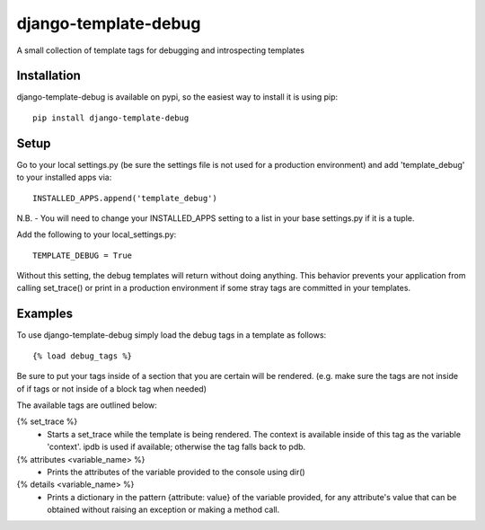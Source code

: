 django-template-debug
=====================

A small collection of template tags for debugging and introspecting templates


Installation
************

django-template-debug is available on pypi, so the easiest way to install it 
is using pip::

    pip install django-template-debug

Setup
*****
Go to your local settings.py (be sure the settings file is not used for a production environment)
and add 'template_debug' to your installed apps via::

    INSTALLED_APPS.append('template_debug')

N.B. - You will need to change your INSTALLED_APPS setting to a list in your base settings.py if it is a tuple.

Add the following to your local_settings.py::

    TEMPLATE_DEBUG = True

Without this setting, the debug templates will return without doing anything.
This behavior prevents your application from calling set_trace() or print in a production environment
if some stray tags are committed in your templates.


Examples
********

To use django-template-debug simply load the debug tags in a template as follows::

    {% load debug_tags %}

Be sure to put your tags inside of a section that you are certain will be rendered.
(e.g. make sure the tags are not inside of if tags or not inside of a block tag when needed)

The available tags are outlined below:

{% set_trace %}
    - Starts a set_trace while the template is being rendered. The context is 
      available inside of this tag as the variable 'context'. ipdb is used if 
      available; otherwise the tag falls back to pdb.

{% attributes <variable_name> %}
    - Prints the attributes of the variable provided to the console using dir()

{% details <variable_name> %}
    - Prints a dictionary in the pattern {attribute: value} of the variable 
      provided, for any attribute's value that can be obtained without raising 
      an exception or making a method call.
